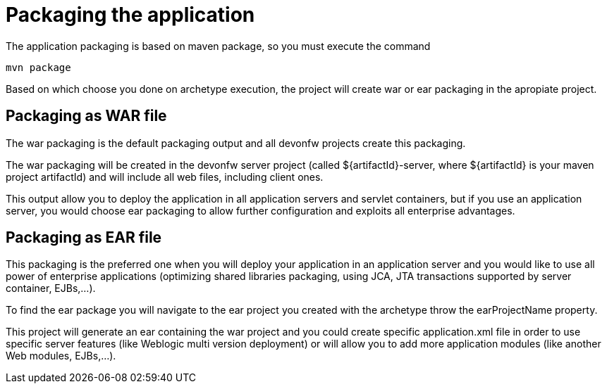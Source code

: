 = Packaging the application

The application packaging is based on maven package, so you must execute the command 

[source]
---- 
mvn package
----

Based on which choose you done on archetype execution, the project will create war or ear packaging in the apropiate project. 

== Packaging as WAR file

The war packaging is the default packaging output and all devonfw projects create this packaging. 

The war packaging will be created in the devonfw server project (called ${artifactId}-server, where ${artifactId} is your maven project artifactId)  and will include all web files, including client ones.

This output allow you to deploy the application in all application servers and servlet containers, but if you use an application server, you would choose ear packaging to allow further configuration and exploits all enterprise advantages. 


== Packaging as EAR file

This packaging is the preferred one when you will deploy your application in an application server and you would like to use all power of enterprise applications (optimizing shared libraries packaging, using JCA, JTA transactions supported by server container, EJBs,...). 

To find the ear package you will navigate to the ear project you created with the archetype throw the earProjectName property. 

This project will generate an ear containing the war project and you could create specific application.xml file in order to use specific server features (like Weblogic multi version deployment) or will allow you to add more application modules (like another Web modules, EJBs,...). 